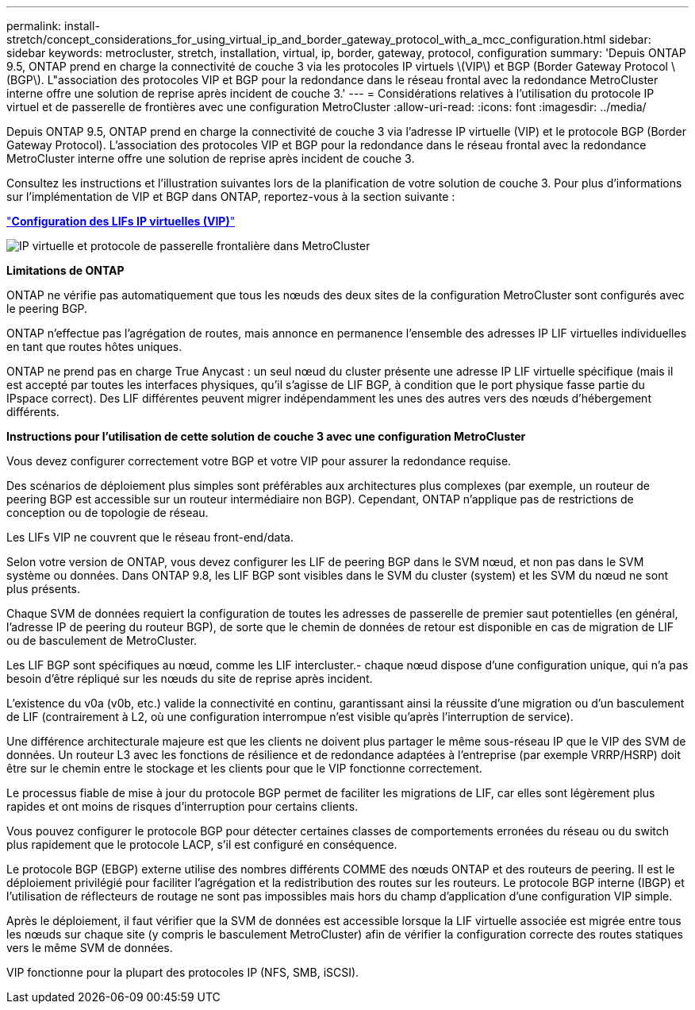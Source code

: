 ---
permalink: install-stretch/concept_considerations_for_using_virtual_ip_and_border_gateway_protocol_with_a_mcc_configuration.html 
sidebar: sidebar 
keywords: metrocluster, stretch, installation, virtual, ip, border, gateway, protocol, configuration 
summary: 'Depuis ONTAP 9.5, ONTAP prend en charge la connectivité de couche 3 via les protocoles IP virtuels \(VIP\) et BGP (Border Gateway Protocol \(BGP\). L"association des protocoles VIP et BGP pour la redondance dans le réseau frontal avec la redondance MetroCluster interne offre une solution de reprise après incident de couche 3.' 
---
= Considérations relatives à l'utilisation du protocole IP virtuel et de passerelle de frontières avec une configuration MetroCluster
:allow-uri-read: 
:icons: font
:imagesdir: ../media/


[role="lead"]
Depuis ONTAP 9.5, ONTAP prend en charge la connectivité de couche 3 via l'adresse IP virtuelle (VIP) et le protocole BGP (Border Gateway Protocol). L'association des protocoles VIP et BGP pour la redondance dans le réseau frontal avec la redondance MetroCluster interne offre une solution de reprise après incident de couche 3.

Consultez les instructions et l'illustration suivantes lors de la planification de votre solution de couche 3. Pour plus d'informations sur l'implémentation de VIP et BGP dans ONTAP, reportez-vous à la section suivante :

http://docs.netapp.com/ontap-9/topic/com.netapp.doc.dot-cm-nmg/GUID-A8EF6D34-1717-4813-BBFA-AA33E104CF6F.html["*Configuration des LIFs IP virtuelles (VIP)*"]

image::../media/vip_and_bgp_in_metrocluster_2.png[IP virtuelle et protocole de passerelle frontalière dans MetroCluster]

*Limitations de ONTAP*

ONTAP ne vérifie pas automatiquement que tous les nœuds des deux sites de la configuration MetroCluster sont configurés avec le peering BGP.

ONTAP n'effectue pas l'agrégation de routes, mais annonce en permanence l'ensemble des adresses IP LIF virtuelles individuelles en tant que routes hôtes uniques.

ONTAP ne prend pas en charge True Anycast : un seul nœud du cluster présente une adresse IP LIF virtuelle spécifique (mais il est accepté par toutes les interfaces physiques, qu'il s'agisse de LIF BGP, à condition que le port physique fasse partie du IPspace correct). Des LIF différentes peuvent migrer indépendamment les unes des autres vers des nœuds d'hébergement différents.

*Instructions pour l'utilisation de cette solution de couche 3 avec une configuration MetroCluster*

Vous devez configurer correctement votre BGP et votre VIP pour assurer la redondance requise.

Des scénarios de déploiement plus simples sont préférables aux architectures plus complexes (par exemple, un routeur de peering BGP est accessible sur un routeur intermédiaire non BGP). Cependant, ONTAP n'applique pas de restrictions de conception ou de topologie de réseau.

Les LIFs VIP ne couvrent que le réseau front-end/data.

Selon votre version de ONTAP, vous devez configurer les LIF de peering BGP dans le SVM nœud, et non pas dans le SVM système ou données. Dans ONTAP 9.8, les LIF BGP sont visibles dans le SVM du cluster (system) et les SVM du nœud ne sont plus présents.

Chaque SVM de données requiert la configuration de toutes les adresses de passerelle de premier saut potentielles (en général, l'adresse IP de peering du routeur BGP), de sorte que le chemin de données de retour est disponible en cas de migration de LIF ou de basculement de MetroCluster.

Les LIF BGP sont spécifiques au nœud, comme les LIF intercluster.- chaque nœud dispose d'une configuration unique, qui n'a pas besoin d'être répliqué sur les nœuds du site de reprise après incident.

L'existence du v0a (v0b, etc.) valide la connectivité en continu, garantissant ainsi la réussite d'une migration ou d'un basculement de LIF (contrairement à L2, où une configuration interrompue n'est visible qu'après l'interruption de service).

Une différence architecturale majeure est que les clients ne doivent plus partager le même sous-réseau IP que le VIP des SVM de données. Un routeur L3 avec les fonctions de résilience et de redondance adaptées à l'entreprise (par exemple VRRP/HSRP) doit être sur le chemin entre le stockage et les clients pour que le VIP fonctionne correctement.

Le processus fiable de mise à jour du protocole BGP permet de faciliter les migrations de LIF, car elles sont légèrement plus rapides et ont moins de risques d'interruption pour certains clients.

Vous pouvez configurer le protocole BGP pour détecter certaines classes de comportements erronées du réseau ou du switch plus rapidement que le protocole LACP, s'il est configuré en conséquence.

Le protocole BGP (EBGP) externe utilise des nombres différents COMME des nœuds ONTAP et des routeurs de peering. Il est le déploiement privilégié pour faciliter l'agrégation et la redistribution des routes sur les routeurs. Le protocole BGP interne (IBGP) et l'utilisation de réflecteurs de routage ne sont pas impossibles mais hors du champ d'application d'une configuration VIP simple.

Après le déploiement, il faut vérifier que la SVM de données est accessible lorsque la LIF virtuelle associée est migrée entre tous les nœuds sur chaque site (y compris le basculement MetroCluster) afin de vérifier la configuration correcte des routes statiques vers le même SVM de données.

VIP fonctionne pour la plupart des protocoles IP (NFS, SMB, iSCSI).

